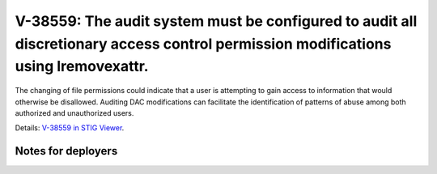 V-38559: The audit system must be configured to audit all discretionary access control permission modifications using lremovexattr.
-----------------------------------------------------------------------------------------------------------------------------------

The changing of file permissions could indicate that a user is attempting to
gain access to information that would otherwise be disallowed. Auditing DAC
modifications can facilitate the identification of patterns of abuse among
both authorized and unauthorized users.

Details: `V-38559 in STIG Viewer`_.

.. _V-38559 in STIG Viewer: https://www.stigviewer.com/stig/red_hat_enterprise_linux_6/2015-05-26/finding/V-38559

Notes for deployers
~~~~~~~~~~~~~~~~~~~
